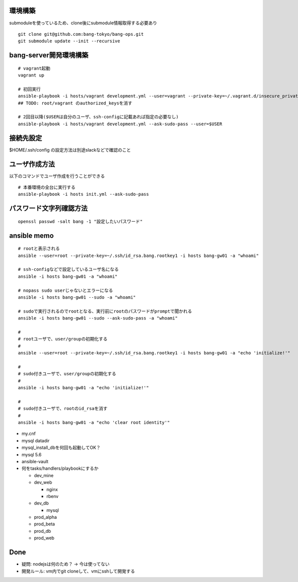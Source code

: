 環境構築
-------------------------

submoduleを使っているため、clone後にsubmodule情報取得する必要あり

::

   git clone git@github.com:bang-tokyo/bang-ops.git
   git submodule update --init --recursive

bang-server開発環境構築
-------------------------

::

   # vagrant起動
   vagrant up
   
   # 初回実行
   ansible-playbook -i hosts/vagrant development.yml --user=vagrant --private-key=~/.vagrant.d/insecure_private_key
   ## TODO: root/vagrant のauthorized_keysを消す

   # 2回目以降($USERは自分のユーザ、ssh-configに記載あれば指定の必要なし)
   ansible-playbook -i hosts/vagrant development.yml --ask-sudo-pass --user=$USER 

接続先設定
-------------------------

$HOME/.ssh/config の設定方法は別途slackなどで確認のこと

ユーザ作成方法
-------------------------

以下のコマンドでユーザ作成を行うことができる

::
   
   # 本番環境の全台に実行する
   ansible-playbook -i hosts init.yml --ask-sudo-pass

パスワード文字列確認方法
-------------------------

::
   
   openssl passwd -salt bang -1 "設定したいパスワード"

ansible memo
-------------------------

::

   # rootと表示される
   ansible --user=root --private-key=~/.ssh/id_rsa.bang.rootkey1 -i hosts bang-gw01 -a "whoami"
   
   # ssh-configなどで設定しているユーザ名になる
   ansible -i hosts bang-gw01 -a "whoami"

   # nopass sudo userじゃないとエラーになる
   ansible -i hosts bang-gw01 --sudo -a "whoami"

   # sudoで実行されるのでrootとなる、実行前にrootのパスワードがpromptで聞かれる
   ansible -i hosts bang-gw01 --sudo --ask-sudo-pass -a "whoami"

   # 
   # rootユーザで、user/groupの初期化する
   #
   ansible --user=root --private-key=~/.ssh/id_rsa.bang.rootkey1 -i hosts bang-gw01 -a "echo 'initialize!'"
   
   # 
   # sudo付きユーザで、user/groupの初期化する
   #
   ansible -i hosts bang-gw01 -a "echo 'initialize!'"
   
   # 
   # sudo付きユーザで、rootのid_rsaを消す
   #
   ansible -i hosts bang-gw01 -a "echo 'clear root identity'"

- my.cnf
- mysql datadir
- mysql_install_dbを何回も起動してOK？
- mysql 5.6
- ansible-vault
- 何をtasks/handlers/playbookにするか

  - dev_mine
  - dev_web

    - nginx
    - rbenv

  - dev_db

    - mysql

  - prod_alpha
  - prod_beta
  - prod_db
  - prod_web

Done
---------------------

- 疑問: nodejsは何のため？ -> 今は使ってない
- 開発ルール: vm内でgit cloneして、vmにsshして開発する








    
